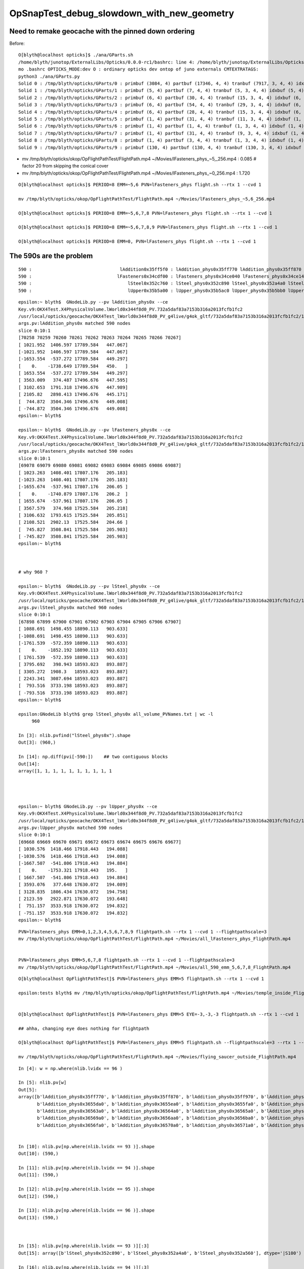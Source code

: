 OpSnapTest_debug_slowdown_with_new_geometry
=============================================


Need to remake geocache with the pinned down ordering 
---------------------------------------------------------

Before::

    O[blyth@localhost opticks]$ ./ana/GParts.sh 
    /home/blyth/junotop/ExternalLibs/Opticks/0.0.0-rc1/bashrc: line 4: /home/blyth/junotop/ExternalLibs/Opticks/0.0.0-rc1/bin/opticks-setup.sh: No such file or directory
    mo .bashrc OPTICKS_MODE:dev O : ordinary opticks dev ontop of juno externals CMTEXTRATAGS:
    python3 ./ana/GParts.py
    Solid 0 : /tmp/blyth/opticks/GParts/0 : primbuf (3084, 4) partbuf (17346, 4, 4) tranbuf (7917, 3, 4, 4) idxbuf (3084, 4) 
    Solid 1 : /tmp/blyth/opticks/GParts/1 : primbuf (5, 4) partbuf (7, 4, 4) tranbuf (5, 3, 4, 4) idxbuf (5, 4) 
    Solid 2 : /tmp/blyth/opticks/GParts/2 : primbuf (6, 4) partbuf (30, 4, 4) tranbuf (15, 3, 4, 4) idxbuf (6, 4) 
    Solid 3 : /tmp/blyth/opticks/GParts/3 : primbuf (6, 4) partbuf (54, 4, 4) tranbuf (29, 3, 4, 4) idxbuf (6, 4) 
    Solid 4 : /tmp/blyth/opticks/GParts/4 : primbuf (6, 4) partbuf (28, 4, 4) tranbuf (15, 3, 4, 4) idxbuf (6, 4) 
    Solid 5 : /tmp/blyth/opticks/GParts/5 : primbuf (1, 4) partbuf (31, 4, 4) tranbuf (11, 3, 4, 4) idxbuf (1, 4) 
    Solid 6 : /tmp/blyth/opticks/GParts/6 : primbuf (1, 4) partbuf (1, 4, 4) tranbuf (1, 3, 4, 4) idxbuf (1, 4) 
    Solid 7 : /tmp/blyth/opticks/GParts/7 : primbuf (1, 4) partbuf (31, 4, 4) tranbuf (9, 3, 4, 4) idxbuf (1, 4) 
    Solid 8 : /tmp/blyth/opticks/GParts/8 : primbuf (1, 4) partbuf (3, 4, 4) tranbuf (1, 3, 4, 4) idxbuf (1, 4) 
    Solid 9 : /tmp/blyth/opticks/GParts/9 : primbuf (130, 4) partbuf (130, 4, 4) tranbuf (130, 3, 4, 4) idxbuf (130, 4) 





* mv /tmp/blyth/opticks/okop/OpFlightPathTest/FlightPath.mp4 ~/Movies/lFasteners_phys_~5,_256.mp4  : 0.085    # factor 20 from skipping the conical cover 
* mv /tmp/blyth/opticks/okop/OpFlightPathTest/FlightPath.mp4 ~/Movies/lFasteners_phys_~0_256.mp4   : 1.720    

::

    O[blyth@localhost opticks]$ PERIOD=8 EMM=~5,6 PVN=lFasteners_phys flight.sh --rtx 1 --cvd 1 

    mv /tmp/blyth/opticks/okop/OpFlightPathTest/FlightPath.mp4 ~/Movies/lFasteners_phys_~5,6_256.mp4

    O[blyth@localhost opticks]$ PERIOD=8 EMM=~5,6,7,8 PVN=lFasteners_phys flight.sh --rtx 1 --cvd 1  

    O[blyth@localhost opticks]$ PERIOD=8 EMM=~5,6,7,8,9 PVN=lFasteners_phys flight.sh --rtx 1 --cvd 1 

    O[blyth@localhost opticks]$ PERIOD=8 EMM=0, PVN=lFasteners_phys flight.sh --rtx 1 --cvd 1 




The 590s are the problem 
---------------------------

::

       590 :                                 lAddition0x35ff5f0 : lAddition_phys0x35ff770 lAddition_phys0x35ff870 lAddition_phys0x35ff970 
       590 :                                lFasteners0x34cdf00 : lFasteners_phys0x34ce040 lFasteners_phys0x34ce140 lFasteners_phys0x35750f0 
       590 :                                    lSteel0x352c760 : lSteel_phys0x352c890 lSteel_phys0x352a4a0 lSteel_phys0x352a560 
       590 :                                    lUpper0x35b5a00 : lUpper_phys0x35b5ac0 lUpper_phys0x35b5bb0 lUpper_phys0x35b5ca0 


::

    epsilon:~ blyth$  GNodeLib.py --pv lAddition_phys0x --ce
    Key.v9:OKX4Test.X4PhysicalVolume.lWorld0x344f8d0_PV.732a5daf83a7153b316a2013fcfb1fc2
    /usr/local/opticks/geocache/OKX4Test_lWorld0x344f8d0_PV_g4live/g4ok_gltf/732a5daf83a7153b316a2013fcfb1fc2/1
    args.pv:lAddition_phys0x matched 590 nodes 
    slice 0:10:1 
    [70258 70259 70260 70261 70262 70263 70264 70265 70266 70267]
    [ 1021.952  1406.597 17789.584   447.067]
    [-1021.952  1406.597 17789.584   447.067]
    [-1653.554  -537.272 17789.584   449.297]
    [    0.    -1738.649 17789.584   450.   ]
    [ 1653.554  -537.272 17789.584   449.297]
    [ 3563.009   374.487 17496.676   447.595]
    [ 3102.653  1791.318 17496.676   447.989]
    [ 2105.82   2898.413 17496.676   445.171]
    [  744.872  3504.346 17496.676   449.008]
    [ -744.872  3504.346 17496.676   449.008]
    epsilon:~ blyth$ 

    epsilon:~ blyth$  GNodeLib.py --pv lFasteners_phys0x --ce
    Key.v9:OKX4Test.X4PhysicalVolume.lWorld0x344f8d0_PV.732a5daf83a7153b316a2013fcfb1fc2
    /usr/local/opticks/geocache/OKX4Test_lWorld0x344f8d0_PV_g4live/g4ok_gltf/732a5daf83a7153b316a2013fcfb1fc2/1
    args.pv:lFasteners_phys0x matched 590 nodes 
    slice 0:10:1 
    [69078 69079 69080 69081 69082 69083 69084 69085 69086 69087]
    [ 1023.263  1408.401 17807.176   205.183]
    [-1023.263  1408.401 17807.176   205.183]
    [-1655.674  -537.961 17807.176   206.05 ]
    [    0.    -1740.879 17807.176   206.2  ]
    [ 1655.674  -537.961 17807.176   206.05 ]
    [ 3567.579   374.968 17525.584   205.218]
    [ 3106.632  1793.615 17525.584   205.851]
    [ 2108.521  2902.13  17525.584   204.66 ]
    [  745.827  3508.841 17525.584   205.983]
    [ -745.827  3508.841 17525.584   205.983]
    epsilon:~ blyth$ 



    # why 960 ? 

    epsilon:~ blyth$  GNodeLib.py --pv lSteel_phys0x --ce
    Key.v9:OKX4Test.X4PhysicalVolume.lWorld0x344f8d0_PV.732a5daf83a7153b316a2013fcfb1fc2
    /usr/local/opticks/geocache/OKX4Test_lWorld0x344f8d0_PV_g4live/g4ok_gltf/732a5daf83a7153b316a2013fcfb1fc2/1
    args.pv:lSteel_phys0x matched 960 nodes 
    slice 0:10:1 
    [67898 67899 67900 67901 67902 67903 67904 67905 67906 67907]
    [ 1088.691  1498.455 18890.113   903.633]
    [-1088.691  1498.455 18890.113   903.633]
    [-1761.539  -572.359 18890.113   903.633]
    [    0.    -1852.192 18890.113   903.633]
    [ 1761.539  -572.359 18890.113   903.633]
    [ 3795.692   398.943 18593.023   893.887]
    [ 3305.272  1908.3   18593.023   893.887]
    [ 2243.341  3087.694 18593.023   893.887]
    [  793.516  3733.198 18593.023   893.887]
    [ -793.516  3733.198 18593.023   893.887]
    epsilon:~ blyth$ 

    epsilon:GNodeLib blyth$ grep lSteel_phys0x all_volume_PVNames.txt | wc -l
         960

    In [3]: nlib.pvfind("lSteel_phys0x").shape
    Out[3]: (960,)

    In [14]: np.diff(pvi[-590:])    ## two contiguous blocks 
    Out[14]:
    array([1, 1, 1, 1, 1, 1, 1, 1, 1, 1




    epsilon:~ blyth$ GNodeLib.py --pv lUpper_phys0x --ce
    Key.v9:OKX4Test.X4PhysicalVolume.lWorld0x344f8d0_PV.732a5daf83a7153b316a2013fcfb1fc2
    /usr/local/opticks/geocache/OKX4Test_lWorld0x344f8d0_PV_g4live/g4ok_gltf/732a5daf83a7153b316a2013fcfb1fc2/1
    args.pv:lUpper_phys0x matched 590 nodes 
    slice 0:10:1 
    [69668 69669 69670 69671 69672 69673 69674 69675 69676 69677]
    [ 1030.576  1418.466 17918.443   194.088]
    [-1030.576  1418.466 17918.443   194.088]
    [-1667.507  -541.806 17918.443   194.884]
    [    0.    -1753.321 17918.443   195.   ]
    [ 1667.507  -541.806 17918.443   194.884]
    [ 3593.076   377.648 17630.072   194.089]
    [ 3128.835  1806.434 17630.072   194.758]
    [ 2123.59   2922.871 17630.072   193.648]
    [  751.157  3533.918 17630.072   194.832]
    [ -751.157  3533.918 17630.072   194.832]
    epsilon:~ blyth$ 












::


     PVN=lFasteners_phys EMM=0,1,2,3,4,5,6,7,8,9 flightpath.sh --rtx 1 --cvd 1 --flightpathscale=3
     mv /tmp/blyth/opticks/okop/OpFlightPathTest/FlightPath.mp4 ~/Movies/all_lFasteners_phys_FlightPath.mp4


     PVN=lFasteners_phys EMM=5,6,7,8 flightpath.sh --rtx 1 --cvd 1 --flightpathscale=3
     mv /tmp/blyth/opticks/okop/OpFlightPathTest/FlightPath.mp4 ~/Movies/all_590_emm_5,6,7,8_FlightPath.mp4


::

    O[blyth@localhost OpFlightPathTest]$ PVN=lFasteners_phys EMM=5 flightpath.sh --rtx 1 --cvd 1

    epsilon:tests blyth$ mv /tmp/blyth/opticks/okop/OpFlightPathTest/FlightPath.mp4 ~/Movies/temple_inside_FlightPath.mp4


    O[blyth@localhost OpFlightPathTest]$ PVN=lFasteners_phys EMM=5 EYE=-3,-3,-3 flightpath.sh --rtx 1 --cvd 1

    ## ahha, changing eye does nothing for flightpath

    O[blyth@localhost OpFlightPathTest]$ PVN=lFasteners_phys EMM=5 flightpath.sh --flightpathscale=3 --rtx 1 --cvd 1

    mv /tmp/blyth/opticks/okop/OpFlightPathTest/FlightPath.mp4 ~/Movies/flying_saucer_outside_FlightPath.mp4





::

    In [4]: w = np.where(nlib.lvidx == 96 )

    In [5]: nlib.pv[w]
    Out[5]:
    array([b'lAddition_phys0x35ff770', b'lAddition_phys0x35ff870', b'lAddition_phys0x35ff970', b'lAddition_phys0x35ffa70', b'lAddition_phys0x3655ba0', b'lAddition_phys0x3655ca0',
           b'lAddition_phys0x3655da0', b'lAddition_phys0x3655ea0', b'lAddition_phys0x3655fa0', b'lAddition_phys0x36560a0', b'lAddition_phys0x36561a0', b'lAddition_phys0x36562a0',
           b'lAddition_phys0x36563a0', b'lAddition_phys0x36564a0', b'lAddition_phys0x36565a0', b'lAddition_phys0x36566a0', b'lAddition_phys0x36567a0', b'lAddition_phys0x36568a0',
           b'lAddition_phys0x36569a0', b'lAddition_phys0x3656aa0', b'lAddition_phys0x3656ba0', b'lAddition_phys0x3656ca0', b'lAddition_phys0x3656da0', b'lAddition_phys0x3656ea0',
           b'lAddition_phys0x3656fa0', b'lAddition_phys0x36570a0', b'lAddition_phys0x36571a0', b'lAddition_phys0x36572a0', b'lAddition_phys0x36573a0', b'lAddition_phys0x36574a0',


    In [10]: nlib.pv[np.where(nlib.lvidx == 93 )].shape                                                                                                                                      
    Out[10]: (590,)

    In [11]: nlib.pv[np.where(nlib.lvidx == 94 )].shape                                                                                                                                      
    Out[11]: (590,)

    In [12]: nlib.pv[np.where(nlib.lvidx == 95 )].shape                                                                                                                                      
    Out[12]: (590,)

    In [13]: nlib.pv[np.where(nlib.lvidx == 96 )].shape                                                                                                                                      
    Out[13]: (590,)



    In [15]: nlib.pv[np.where(nlib.lvidx == 93 )][:3]                                                                                                                                        
    Out[15]: array([b'lSteel_phys0x352c890', b'lSteel_phys0x352a4a0', b'lSteel_phys0x352a560'], dtype='|S100')

    In [16]: nlib.pv[np.where(nlib.lvidx == 94 )][:3]                                                                                                                                        
    Out[16]: array([b'lFasteners_phys0x34ce040', b'lFasteners_phys0x34ce140', b'lFasteners_phys0x35750f0'], dtype='|S100')

    In [17]: nlib.pv[np.where(nlib.lvidx == 95 )][:3]                                                                                                                                        
    Out[17]: array([b'lUpper_phys0x35b5ac0', b'lUpper_phys0x35b5bb0', b'lUpper_phys0x35b5ca0'], dtype='|S100')

    In [18]: nlib.pv[np.where(nlib.lvidx == 96 )][:3]                                                                                                                                        
    Out[18]: array([b'lAddition_phys0x35ff770', b'lAddition_phys0x35ff870', b'lAddition_phys0x35ff970'], dtype='|S100')


    epsilon:GItemList blyth$ cat.py -s 89,90,91,92,93,94,95,96,97,98 GMeshLib.txt 
    89   90   sTarget0x34fe8a0
    90   91   sAcrylic0x34fe230
    91   92   sStrut0x3501680
    92   93   sStrut0x3559670

    93   94   sStrutBallhead0x352a360
    94   95   uni10x34cdcb0
    95   96   base_steel0x360d8f0
    96   97   uni_acrylic30x35ff3d0

    97   98   solidXJanchor0x363f2f0
    98   99   NNVTMCPPMTsMask0x3c9fa80
    epsilon:GItemList blyth$ 









::

    PVN=lFasteners_phys EMM=5 snap.sh         ## dont include the address in PVN, it keeps changing


    2021-04-19 05:43:06.682 INFO  [340264] [OGeo::convert@302] [ nmm 10
    2021-04-19 05:43:06.682 ERROR [340264] [OGeo::convert@313] MergedMesh 0 IS NOT ENABLED 
    2021-04-19 05:43:06.682 ERROR [340264] [OGeo::convert@313] MergedMesh 1 IS NOT ENABLED 
    2021-04-19 05:43:06.682 ERROR [340264] [OGeo::convert@313] MergedMesh 2 IS NOT ENABLED 
    2021-04-19 05:43:06.682 ERROR [340264] [OGeo::convert@313] MergedMesh 3 IS NOT ENABLED 
    2021-04-19 05:43:06.682 ERROR [340264] [OGeo::convert@313] MergedMesh 4 IS NOT ENABLED 
    2021-04-19 05:43:06.756 ERROR [340264] [OGeo::convert@313] MergedMesh 6 IS NOT ENABLED 
    2021-04-19 05:43:06.756 ERROR [340264] [OGeo::convert@313] MergedMesh 7 IS NOT ENABLED 
    2021-04-19 05:43:06.756 ERROR [340264] [OGeo::convert@313] MergedMesh 8 IS NOT ENABLED 
    2021-04-19 05:43:06.756 ERROR [340264] [OGeo::convert@313] MergedMesh 9 IS NOT ENABLED 
    2021-04-19 05:43:06.756 INFO  [340264] [OGeo::convert@321] ] nmm 10
    2021-04-19 05:43:06.758 INFO  [340264] [OpPropagator::snap@130]  dir $TMP/okop/OpSnapTest reldir (null)
    2021-04-19 05:43:06.758 INFO  [340264] [OpTracer::snap@156] [ BConfig.cfg [steps=0,ext=.jpg]  ekv 2 eki 3 ekf 6 eks 2 [change .cfg with --snapconfig]  dir $TMP/okop/OpSnapTest reldir (null) snapoverrideprefix snap-emm-5-
    2021-04-19 05:43:06.758 ERROR [340264] [OpticksAim::setupCompositionTargetting@176]  cmdline_targetpvn 69078 cmdline_target 0 gdmlaux_target -1 active_target 69078
    2021-04-19 05:43:06.758 INFO  [340264] [OTracer::trace_@159]  entry_index 0 trace_count 0 resolution_scale 1 pixeltime_scale 1000 size(1920,1080) ZProj.zw (-1.04082,-72.5279) front 0.5774,0.5774,0.5774
     count     1 eyex         -1 eyey         -1 eyez         -1 path /tmp/blyth/opticks/okop/OpSnapTest/snap-emm-5-00000.jpg dt     1.8817
    2021-04-19 05:43:10.114 INFO  [340264] [OTracer::report@192] OpTracer::snap
    2021-04-19 05:43:10.114 INFO  [340264] [OTracer::report@195] 
     trace_count              1 trace_prep         0.00054 avg    0.00054
     trace_time         3.26851 avg    3.26851

    2021-04-19 05:43:10.114 INFO  [340264] [OTracer::report@203] OTracer::report
                  validate000                 0.000387
                   compile000              4.99999e-06
                 prelaunch000                  1.38532
                    launch000                  1.88166
                    launchAVG                  1.88166

    2021-04-19 05:43:10.114 INFO  [340264] [OTracer::report@208] save to /home/blyth/local/opticks/results/OpSnapTest/R0_cvd_/20210419_054304
    2021-04-19 05:43:10.114 INFO  [340264] [BFile::preparePath@844] created directory /home/blyth/local/opticks/results/OpSnapTest/R0_cvd_/20210419_054304
    2021-04-19 05:43:10.115 INFO  [340264] [OpTracer::snap@182] ]
    rc 0





::

    epsilon:ana blyth$ ipython -i -- GNodeLib.py --ulv --detail
    Key.v9:OKX4Test.X4PhysicalVolume.lWorld0x344f8d0_PV.732a5daf83a7153b316a2013fcfb1fc2
    /usr/local/opticks/geocache/OKX4Test_lWorld0x344f8d0_PV_g4live/g4ok_gltf/732a5daf83a7153b316a2013fcfb1fc2/1
    args.ulv found 131 unique LV names
    GLb1.bt02_HBeam0x34c1e00
    GLb1.bt05_HBeam0x34cf620
    GLb1.bt06_HBeam0x34d1e20
    GLb1.bt07_HBeam0x34d4620
    GLb1.bt08_HBeam0x34d6e20
    GLb1.up01_HBeam0x34ba600
    GLb1.up02_HBeam0x34b7e00
    GLb1.up03_HBeam0x34b5600
    GLb1.up04_HBeam0x34b2e00
    GLb1.up05_HBeam0x3487c90
    unique lv in descending count order, with names of corresponding pv 
         32256 :                                      lBar0x4ee75d0 : pBar0x4ef4970 pBar0x4ef4970 pBar0x4ef4970 
         32256 :                                  lCoating0x4ee7440 : pCoating_00_0x4ef1ef0 pCoating_01_0x4ef1f90 pCoating_02_0x4ef2030 
         25600 :                        PMT_3inch_body_log0x4436ce0 : PMT_3inch_body_phys0x4437230 PMT_3inch_body_phys0x4437230 PMT_3inch_body_phys0x4437230 
         25600 :                        PMT_3inch_cntr_log0x4437120 : PMT_3inch_cntr_phys0x4437410 PMT_3inch_cntr_phys0x4437410 PMT_3inch_cntr_phys0x4437410 
         25600 :                      PMT_3inch_inner1_log0x4436f00 : PMT_3inch_inner1_phys0x44372b0 PMT_3inch_inner1_phys0x44372b0 PMT_3inch_inner1_phys0x44372b0 
         25600 :                      PMT_3inch_inner2_log0x4437010 : PMT_3inch_inner2_phys0x4437360 PMT_3inch_inner2_phys0x4437360 PMT_3inch_inner2_phys0x4437360 
         25600 :                             PMT_3inch_log0x4436df0 : PMT_3inch_log_phys0x4437d00 PMT_3inch_log_phys0x4437e00 PMT_3inch_log_phys0x4437f00 
         12612 :            NNVTMCPPMT_PMT_20inch_body_log0x3caeb60 : NNVTMCPPMT_PMT_20inch_body_phys0x3caefa0 NNVTMCPPMT_PMT_20inch_body_phys0x3caefa0 NNVTMCPPMT_PMT_20inch_body_phys0x3caefa0 
         12612 :          NNVTMCPPMT_PMT_20inch_inner1_log0x3caed60 : NNVTMCPPMT_PMT_20inch_inner1_phys0x3caf030 NNVTMCPPMT_PMT_20inch_inner1_phys0x3caf030 NNVTMCPPMT_PMT_20inch_inner1_phys0x3caf030 
         12612 :          NNVTMCPPMT_PMT_20inch_inner2_log0x3caee80 : NNVTMCPPMT_PMT_20inch_inner2_phys0x3caf0f0 NNVTMCPPMT_PMT_20inch_inner2_phys0x3caf0f0 NNVTMCPPMT_PMT_20inch_inner2_phys0x3caf0f0 
         12612 :                 NNVTMCPPMT_PMT_20inch_log0x3caec40 : NNVTMCPPMT_PMT_20inch_log_phys0x3c9fe80 NNVTMCPPMT_PMT_20inch_log_phys0x3c9fe80 NNVTMCPPMT_PMT_20inch_log_phys0x3c9fe80 
         12612 :                           NNVTMCPPMTlMask0x3c9fc80 : NNVTMCPPMTpMask0x3c9fe00 NNVTMCPPMTpMask0x3c9fe00 NNVTMCPPMTpMask0x3c9fe00 
         12612 :                    NNVTMCPPMTlMaskVirtual0x3cb41a0 : pLPMT_NNVT_MCPPMT0x3cbba60 pLPMT_NNVT_MCPPMT0x3cbbbb0 pLPMT_NNVT_MCPPMT0x3cb97c0 
          5000 :       HamamatsuR12860_PMT_20inch_body_log0x3c93830 : HamamatsuR12860_PMT_20inch_body_phys0x345b3c0 HamamatsuR12860_PMT_20inch_body_phys0x345b3c0 HamamatsuR12860_PMT_20inch_body_phys0x345b3c0 
          5000 :     HamamatsuR12860_PMT_20inch_inner1_log0x345b160 : HamamatsuR12860_PMT_20inch_inner1_phys0x3c94040 HamamatsuR12860_PMT_20inch_inner1_phys0x3c94040 HamamatsuR12860_PMT_20inch_inner1_phys0x3c94040 
          5000 :     HamamatsuR12860_PMT_20inch_inner2_log0x345b290 : HamamatsuR12860_PMT_20inch_inner2_phys0x3c94100 HamamatsuR12860_PMT_20inch_inner2_phys0x3c94100 HamamatsuR12860_PMT_20inch_inner2_phys0x3c94100 
          5000 :            HamamatsuR12860_PMT_20inch_log0x3c93920 : HamamatsuR12860_PMT_20inch_log_phys0x3c9b3b0 HamamatsuR12860_PMT_20inch_log_phys0x3c9b3b0 HamamatsuR12860_PMT_20inch_log_phys0x3c9b3b0 
          5000 :                      HamamatsuR12860lMask0x3c9b1a0 : HamamatsuR12860pMask0x3c9b320 HamamatsuR12860pMask0x3c9b320 HamamatsuR12860pMask0x3c9b320 
          5000 :               HamamatsuR12860lMaskVirtual0x3c9a5c0 : pLPMT_Hamamatsu_R128600x3cbbae0 pLPMT_Hamamatsu_R128600x3cb98c0 pLPMT_Hamamatsu_R128600x3cb9cc0 
          2400 :                  PMT_20inch_veto_body_log0x3ca5360 : PMT_20inch_veto_body_phys0x3ca57a0 PMT_20inch_veto_body_phys0x3ca57a0 PMT_20inch_veto_body_phys0x3ca57a0 
          2400 :                PMT_20inch_veto_inner1_log0x3ca5580 : PMT_20inch_veto_inner1_phys0x3ca5820 PMT_20inch_veto_inner1_phys0x3ca5820 PMT_20inch_veto_inner1_phys0x3ca5820 
          2400 :                PMT_20inch_veto_inner2_log0x3ca5690 : PMT_20inch_veto_inner2_phys0x3ca58d0 PMT_20inch_veto_inner2_phys0x3ca58d0 PMT_20inch_veto_inner2_phys0x3ca58d0 
          2400 :                       PMT_20inch_veto_log0x3ca5470 : PMT_20inch_veto_log_phys0x3ca5fa0 PMT_20inch_veto_log_phys0x3ca5fa0 PMT_20inch_veto_log_phys0x3ca5fa0 
          2400 :                 mask_PMT_20inch_vetolMask0x3ca1cb0 : mask_PMT_20inch_vetopMask0x3ca1e40 mask_PMT_20inch_vetopMask0x3ca1e40 mask_PMT_20inch_vetopMask0x3ca1e40 
          2400 :          mask_PMT_20inch_vetolMaskVirtual0x3ca10e0 : mask_PMT_20inch_vetolMaskVirtual_phys0x4433460 mask_PMT_20inch_vetolMaskVirtual_phys0x4dd9ec0 mask_PMT_20inch_vetolMaskVirtual_phys0x4dd9fd0 

           590 :                                 lAddition0x35ff5f0 : lAddition_phys0x35ff770 lAddition_phys0x35ff870 lAddition_phys0x35ff970 
           590 :                                lFasteners0x34cdf00 : lFasteners_phys0x34ce040 lFasteners_phys0x34ce140 lFasteners_phys0x35750f0 
           590 :                                    lSteel0x352c760 : lSteel_phys0x352c890 lSteel_phys0x352a4a0 lSteel_phys0x352a560 
           590 :                                    lUpper0x35b5a00 : lUpper_phys0x35b5ac0 lUpper_phys0x35b5bb0 lUpper_phys0x35b5ca0 

           504 :                                    lPanel0x4ee7120 : pPanel_0_f_0x4ef1b70 pPanel_1_f_0x4ef1c10 pPanel_2_f_0x4ef1cb0 
           504 :                                lPanelTape0x4ee72b0 : pPanelTape0x4ef1e50 pPanelTape0x4ef1e50 pPanelTape0x4ef1e50 
           370 :                                    lSteel0x3501790 : lSteel_phys0x34fd1c0 lSteel_phys0x3501920 lSteel_phys0x3501a40 
           220 :                                   lSteel20x3559780 : lSteel2_phys0x3559810 lSteel2_phys0x3557440 lSteel2_phys0x3557530 
           126 :                                  lPlanef_0x4ee7010 : pPlane_0_ff_0x4ee76d0 pPlane_1_ff_0x4ef1ad0 pPlane_0_ff_0x4ee76d0 
            64 :                                lXJfixture0x3645b00 : lXJfixture_phys0x3652450 lXJfixture_phys0x36524d0 lXJfixture_phys0x36525a0 
            63 :                                  lWallff_0x4ee6df0 : pWall_000_0x4ee77e0 pWall_001_0x4ee6f90 pWall_002_0x4ee7bb0 
            56 :                                 lXJanchor0x363f540 : lXJanchor_phys0x363f6c0 lXJanchor_phys0x363f7c0 lXJanchor_phys0x363f8c0 
            36 :                                lSJFixture0x364dd80 : lSJFixture_phys0x364df00 lSJFixture_phys0x364e030 lSJFixture_phys0x3649a10 
            30 :                           GLb1.bt02_HBeam0x34c1e00 : GLb1.bt02_HBeam_phys0x34c1f90 GLb1.bt02_HBeam_phys0x34c2070 GLb1.bt02_HBeam_phys0x34c2180 
            30 :                           GLb1.bt05_HBeam0x34cf620 : GLb1.bt05_HBeam_phys0x34cf7b0 GLb1.bt05_HBeam_phys0x34cf890 GLb1.bt05_HBeam_phys0x34cf9a0 
            30 :                           GLb1.bt06_HBeam0x34d1e20 : GLb1.bt06_HBeam_phys0x34d1fb0 GLb1.bt06_HBeam_phys0x34d2090 GLb1.bt06_HBeam_phys0x34d21a0 
            30 :                           GLb1.bt07_HBeam0x34d4620 : GLb1.bt07_HBeam_phys0x34d47b0 GLb1.bt07_HBeam_phys0x34d4890 GLb1.bt07_HBeam_phys0x34d49a0 
            30 :                           GLb1.bt08_HBeam0x34d6e20 : GLb1.bt08_HBeam_phys0x34d6fb0 GLb1.bt08_HBeam_phys0x34d7090 GLb1.bt08_HBeam_phys0x34d71a0 
            30 :                           GLb1.up01_HBeam0x34ba600 : GLb1.up01_HBeam_phys0x34ba790 GLb1.up01_HBeam_phys0x34ba870 GLb1.up01_HBeam_phys0x34ba980 
            30 :                           GLb1.up02_HBeam0x34b7e00 : GLb1.up02_HBeam_phys0x34b7f90 GLb1.up02_HBeam_phys0x34b8070 GLb1.up02_HBeam_phys0x34b8180 
            30 :                           GLb1.up03_HBeam0x34b5600 : GLb1.up03_HBeam_phys0x34b5790 GLb1.up03_HBeam_phys0x34b5870 GLb1.up03_HBeam_phys0x34b5980 
            30 :                           GLb1.up04_HBeam0x34b2e00 : GLb1.up04_HBeam_phys0x34b2f90 GLb1.up04_HBeam_phys0x34b3070 GLb1.up04_HBeam_phys0x34b3180 
            30 :                           GLb1.up05_HBeam0x3487c90 : GLb1.up05_HBeam_phys0x3487e20 GLb1.up05_HBeam_phys0x3487f00 GLb1.up05_HBeam_phys0x3488010 
            30 :                           GLb2.bt01_HBeam0x34bf600 : GLb2.bt01_HBeam_phys0x34bf790 GLb2.bt01_HBeam_phys0x34bf870 GLb2.bt01_HBeam_phys0x34bf980 
            30 :                           GLb2.bt03_HBeam0x345d180 : GLb2.bt03_HBeam_phys0x345d310 GLb2.bt03_HBeam_phys0x345d3f0 GLb2.bt03_HBeam_phys0x345d500 
            30 :                           GLb2.bt04_HBeam0x34972e0 : GLb2.bt04_HBeam_phys0x3497470 GLb2.bt04_HBeam_phys0x3497550 GLb2.bt04_HBeam_phys0x3497660 
            30 :                            GLb2.equ_HBeam0x34bce00 : GLb2.equ_HBeam_phys0x34bcf90 GLb2.equ_HBeam_phys0x34bd070 GLb2.equ_HBeam_phys0x34bd180 
            30 :                           GLb2.up06_HBeam0x34850d0 : GLb2.up06_HBeam_phys0x3485260 GLb2.up06_HBeam_phys0x3485340 GLb2.up06_HBeam_phys0x3485450 
            30 :                           GLb2.up07_HBeam0x34a9680 : GLb2.up07_HBeam_phys0x34a9810 GLb2.up07_HBeam_phys0x34a98f0 GLb2.up07_HBeam_phys0x34a9a00 
            30 :                           GLb2.up08_HBeam0x34a6e80 : GLb2.up08_HBeam_phys0x34a7010 GLb2.up08_HBeam_phys0x34a70f0 GLb2.up08_HBeam_phys0x34a7200 
            30 :                           GLb3.bt09_HBeam0x34d9620 : GLb3.bt09_HBeam_phys0x34d97b0 GLb3.bt09_HBeam_phys0x34d9890 GLb3.bt09_HBeam_phys0x34d99a0 
            30 :                           GLb3.bt10_HBeam0x34dbe20 : GLb3.bt10_HBeam_phys0x34dbfb0 GLb3.bt10_HBeam_phys0x34dc090 GLb3.bt10_HBeam_phys0x34dc1a0 
            30 :                           GLb3.bt11_HBeam0x34de620 : GLb3.bt11_HBeam_phys0x34de7b0 GLb3.bt11_HBeam_phys0x34de890 GLb3.bt11_HBeam_phys0x34de9a0 
            30 :                           GLb3.up09_HBeam0x34a4680 : GLb3.up09_HBeam_phys0x34a4810 GLb3.up09_HBeam_phys0x34a48f0 GLb3.up09_HBeam_phys0x34a4a00 
            30 :                           GLb3.up11_HBeam0x349f680 : GLb3.up11_HBeam_phys0x349f810 GLb3.up11_HBeam_phys0x349f8f0 GLb3.up11_HBeam_phys0x349fa00 
            30 :                           GLb4.up10_HBeam0x34a1e80 : GLb4.up10_HBeam_phys0x34a2010 GLb4.up10_HBeam_phys0x34a20f0 GLb4.up10_HBeam_phys0x34a2200 
            30 :                      GLw1.bt05_bt06_HBeam0x348d550 : GLw1.bt05_bt06_HBeam_phys0x348d6d0 GLw1.bt05_bt06_HBeam_phys0x348d7a0 GLw1.bt05_bt06_HBeam_phys0x348d8a0 
            30 :                      GLw1.bt06_bt07_HBeam0x348fb80 : GLw1.bt06_bt07_HBeam_phys0x348fd00 GLw1.bt06_bt07_HBeam_phys0x348fdd0 GLw1.bt06_bt07_HBeam_phys0x348fed0 
            30 :                      GLw1.bt07_bt08_HBeam0x347c830 : GLw1.bt07_bt08_HBeam_phys0x347c9b0 GLw1.bt07_bt08_HBeam_phys0x345db20 GLw1.bt07_bt08_HBeam_phys0x345dbf0 
            30 :                      GLw1.bt08_bt09_HBeam0x3499800 : GLw1.bt08_bt09_HBeam_phys0x3499980 GLw1.bt08_bt09_HBeam_phys0x3499a50 GLw1.bt08_bt09_HBeam_phys0x3499b50 
            30 :                      GLw1.bt09_bt10_HBeam0x349be30 : GLw1.bt09_bt10_HBeam_phys0x349bfb0 GLw1.bt09_bt10_HBeam_phys0x349c080 GLw1.bt09_bt10_HBeam_phys0x349c180 
            30 :                      GLw1.up01_up02_HBeam0x347b200 : GLw1.up01_up02_HBeam_phys0x347b380 GLw1.up01_up02_HBeam_phys0x347b450 GLw1.up01_up02_HBeam_phys0x347b550 
            30 :                      GLw1.up02_up03_HBeam0x3478bd0 : GLw1.up02_up03_HBeam_phys0x3478d50 GLw1.up02_up03_HBeam_phys0x3478e20 GLw1.up02_up03_HBeam_phys0x3478f20 
            30 :                      GLw1.up03_up04_HBeam0x3475f60 : GLw1.up03_up04_HBeam_phys0x34760e0 GLw1.up03_up04_HBeam_phys0x34761b0 GLw1.up03_up04_HBeam_phys0x34762b0 
            30 :                      GLw1.up04_up05_HBeam0x3473930 : GLw1.up04_up05_HBeam_phys0x3473ab0 GLw1.up04_up05_HBeam_phys0x3473b80 GLw1.up04_up05_HBeam_phys0x3473c80 
            30 :                      GLw1.up05_up06_HBeam0x3471300 : GLw1.up05_up06_HBeam_phys0x3471480 GLw1.up05_up06_HBeam_phys0x3471550 GLw1.up05_up06_HBeam_phys0x3471650 
            30 :                      GLw1.up06_up07_HBeam0x346e8d0 : GLw1.up06_up07_HBeam_phys0x346ea50 GLw1.up06_up07_HBeam_phys0x346eb20 GLw1.up06_up07_HBeam_phys0x346ec20 
            30 :                      GLw1.up07_up08_HBeam0x346bf80 : GLw1.up07_up08_HBeam_phys0x346c100 GLw1.up07_up08_HBeam_phys0x346c1d0 GLw1.up07_up08_HBeam_phys0x346c2d0 
            30 :                      GLw1.up08_up09_HBeam0x3469740 : GLw1.up08_up09_HBeam_phys0x34698c0 GLw1.up08_up09_HBeam_phys0x3469990 GLw1.up08_up09_HBeam_phys0x3469a90 
            30 :                      GLw1.up09_up10_HBeam0x3466f70 : GLw1.up09_up10_HBeam_phys0x34670f0 GLw1.up09_up10_HBeam_phys0x34671c0 GLw1.up09_up10_HBeam_phys0x34672c0 
            30 :                      GLw2.bt03_bt04_HBeam0x3477190 : GLw2.bt03_bt04_HBeam_phys0x3488a70 GLw2.bt03_bt04_HBeam_phys0x3488b40 GLw2.bt03_bt04_HBeam_phys0x3488c40 
            30 :                      GLw2.bt04_bt05_HBeam0x348af20 : GLw2.bt04_bt05_HBeam_phys0x348b0a0 GLw2.bt04_bt05_HBeam_phys0x348b170 GLw2.bt04_bt05_HBeam_phys0x348b270 
            30 :                       GLw2.equ_bt01_HBeam0x3480670 : GLw2.equ_bt01_HBeam_phys0x34807f0 GLw2.equ_bt01_HBeam_phys0x34808c0 GLw2.equ_bt01_HBeam_phys0x34809c0 
            30 :                       GLw2.equ_up01_HBeam0x347e040 : GLw2.equ_up01_HBeam_phys0x347e1c0 GLw2.equ_up01_HBeam_phys0x347e290 GLw2.equ_up01_HBeam_phys0x347e390 
            30 :                      GLw3.bt01_bt02_HBeam0x3482ca0 : GLw3.bt01_bt02_HBeam_phys0x3482e20 GLw3.bt01_bt02_HBeam_phys0x3482ef0 GLw3.bt01_bt02_HBeam_phys0x3482ff0 
            30 :                      GLw3.bt02_bt03_HBeam0x3485630 : GLw3.bt02_bt03_HBeam_phys0x34857b0 GLw3.bt02_bt03_HBeam_phys0x3485880 GLw3.bt02_bt03_HBeam_phys0x3485980 
            30 :                          GZ1.A01_02_HBeam0x34e0e20 : GZ1.A01_02_HBeam_phys0x34e0fb0 GZ1.A01_02_HBeam_phys0x34e1090 GZ1.A01_02_HBeam_phys0x34e11a0 
            30 :                          GZ1.A02_03_HBeam0x34e3620 : GZ1.A02_03_HBeam_phys0x34e37b0 GZ1.A02_03_HBeam_phys0x34e3890 GZ1.A02_03_HBeam_phys0x34e39a0 
            30 :                          GZ1.A03_04_HBeam0x34e5e20 : GZ1.A03_04_HBeam_phys0x34e5fb0 GZ1.A03_04_HBeam_phys0x34e6090 GZ1.A03_04_HBeam_phys0x34e61a0 
            30 :                          GZ1.A04_05_HBeam0x34e8620 : GZ1.A04_05_HBeam_phys0x34e87b0 GZ1.A04_05_HBeam_phys0x34e8890 GZ1.A04_05_HBeam_phys0x34e89a0 
            30 :                          GZ1.A05_06_HBeam0x34eae20 : GZ1.A05_06_HBeam_phys0x34eafb0 GZ1.A05_06_HBeam_phys0x34eb090 GZ1.A05_06_HBeam_phys0x34eb1a0 
            30 :                          GZ1.A06_07_HBeam0x34ed620 : GZ1.A06_07_HBeam_phys0x34ed7b0 GZ1.A06_07_HBeam_phys0x34ed890 GZ1.A06_07_HBeam_phys0x34ed9a0 
            30 :                          GZ1.B01_02_HBeam0x34efe20 : GZ1.B01_02_HBeam_phys0x34effb0 GZ1.B01_02_HBeam_phys0x34f0090 GZ1.B01_02_HBeam_phys0x34f01a0 
            30 :                          GZ1.B02_03_HBeam0x34f2620 : GZ1.B02_03_HBeam_phys0x34f27b0 GZ1.B02_03_HBeam_phys0x34f2890 GZ1.B02_03_HBeam_phys0x34f29a0 
            30 :                          GZ1.B03_04_HBeam0x34c43e0 : GZ1.B03_04_HBeam_phys0x34c4570 GZ1.B03_04_HBeam_phys0x34c4650 GZ1.B03_04_HBeam_phys0x34c4760 
            30 :                          GZ1.B04_05_HBeam0x34c6be0 : GZ1.B04_05_HBeam_phys0x34c6d70 GZ1.B04_05_HBeam_phys0x34c6e50 GZ1.B04_05_HBeam_phys0x34c6f60 
            30 :                          GZ1.B05_06_HBeam0x34af010 : GZ1.B05_06_HBeam_phys0x34af1a0 GZ1.B05_06_HBeam_phys0x34af280 GZ1.B05_06_HBeam_phys0x34af390 
            30 :                          GZ1.B06_07_HBeam0x34ac1a0 : GZ1.B06_07_HBeam_phys0x34ac330 GZ1.B06_07_HBeam_phys0x34ac410 GZ1.B06_07_HBeam_phys0x34ac520 
            30 :                         ZC2.A02_B02_HBeam0x3506ce0 : ZC2.A02_B02_HBeam_phys0x3506e60 ZC2.A02_B02_HBeam_phys0x3506f30 ZC2.A02_B02_HBeam_phys0x3507030 
            30 :                         ZC2.A02_B03_HBeam0x3512bd0 : ZC2.A02_B03_HBeam_phys0x3512d50 ZC2.A02_B03_HBeam_phys0x3512e20 ZC2.A02_B03_HBeam_phys0x3512f20 
            30 :                         ZC2.A03_A03_HBeam0x3492600 : ZC2.A03_A03_HBeam_phys0x3492780 ZC2.A03_A03_HBeam_phys0x3492850 ZC2.A03_A03_HBeam_phys0x3492950 
            30 :                         ZC2.A03_B03_HBeam0x3509310 : ZC2.A03_B03_HBeam_phys0x3509490 ZC2.A03_B03_HBeam_phys0x3509560 ZC2.A03_B03_HBeam_phys0x3509660 
            30 :                         ZC2.A03_B04_HBeam0x3515200 : ZC2.A03_B04_HBeam_phys0x3515380 ZC2.A03_B04_HBeam_phys0x3515450 ZC2.A03_B04_HBeam_phys0x3515550 
            30 :                         ZC2.A04_B04_HBeam0x350b940 : ZC2.A04_B04_HBeam_phys0x350bac0 ZC2.A04_B04_HBeam_phys0x350bb90 ZC2.A04_B04_HBeam_phys0x350bc90 
            30 :                         ZC2.A04_B05_HBeam0x3517830 : ZC2.A04_B05_HBeam_phys0x35179b0 ZC2.A04_B05_HBeam_phys0x3517a80 ZC2.A04_B05_HBeam_phys0x3517b80 
            30 :                         ZC2.A05_A05_HBeam0x3494c30 : ZC2.A05_A05_HBeam_phys0x3494db0 ZC2.A05_A05_HBeam_phys0x3494e80 ZC2.A05_A05_HBeam_phys0x3494f80 
            30 :                         ZC2.A05_B05_HBeam0x350df70 : ZC2.A05_B05_HBeam_phys0x350e0f0 ZC2.A05_B05_HBeam_phys0x350e1c0 ZC2.A05_B05_HBeam_phys0x350e2c0 
            30 :                         ZC2.A05_B06_HBeam0x3519e60 : ZC2.A05_B06_HBeam_phys0x3519fe0 ZC2.A05_B06_HBeam_phys0x351a0b0 ZC2.A05_B06_HBeam_phys0x351a1b0 
            30 :                         ZC2.A06_B06_HBeam0x35105a0 : ZC2.A06_B06_HBeam_phys0x3510720 ZC2.A06_B06_HBeam_phys0x35107f0 ZC2.A06_B06_HBeam_phys0x35108f0 
            30 :                         ZC2.A06_B07_HBeam0x351c490 : ZC2.A06_B07_HBeam_phys0x351c610 ZC2.A06_B07_HBeam_phys0x351c6e0 ZC2.A06_B07_HBeam_phys0x351c7e0 
            30 :                         ZC2.B01_B01_HBeam0x351eac0 : ZC2.B01_B01_HBeam_phys0x351ec40 ZC2.B01_B01_HBeam_phys0x351ed10 ZC2.B01_B01_HBeam_phys0x351ee10 
            30 :                         ZC2.B03_B03_HBeam0x35210f0 : ZC2.B03_B03_HBeam_phys0x3521270 ZC2.B03_B03_HBeam_phys0x3521340 ZC2.B03_B03_HBeam_phys0x3521440 
            30 :                         ZC2.B05_B05_HBeam0x3523720 : ZC2.B05_B05_HBeam_phys0x35238a0 ZC2.B05_B05_HBeam_phys0x3523970 ZC2.B05_B05_HBeam_phys0x3523a70 
            10 :                      GLw1.bt10_bt11_HBeam0x349e460 : GLw1.bt10_bt11_HBeam_phys0x349e5e0 GLw1.bt10_bt11_HBeam_phys0x349e6b0 GLw1.bt10_bt11_HBeam_phys0x349e7b0 
            10 :                      GLw1.up10_up11_HBeam0x3465cb0 : GLw1.up10_up11_HBeam_phys0x3465e30 GLw1.up10_up11_HBeam_phys0x3465f00 GLw1.up10_up11_HBeam_phys0x3466000 
             8 :                               lSJReceiver0x364d2f0 : lSJReceiver_phys0x364d430 lSJReceiver_phys0x364d530 lSJReceiver_phys0x364d630 
             2 :                              lSJCLSanchor0x3649140 : lSJCLSanchor_phys0x36492c0 lSJCLSanchor_phys0x36493c0 
             1 :                                  lAcrylic0x34fe480 : pAcrylic0x34fed00 
             1 :                                    lAirTT0x4ee6b70 : pTopTracker0x4ef4a10 
             1 :                                  lBtmRock0x3464aa0 : pBtmRock0x34652e0 
             1 :                                  lExpHall0x3460090 : pExpHall0x3460190 
             1 :                               lInnerWater0x34fde10 : pInnerWater0x34fec60 
             1 :                             lLowerChimney0x4ee4270 : lLowerChimney_phys0x4ee5e60 
             1 :                      lLowerChimneyAcrylic0x4ee4490 : pLowerChimneyAcrylic0x4ee49d0 
             1 :                           lLowerChimneyLS0x4ee46a0 : pLowerChimneyLS0x4ee4a90 
             1 :                        lLowerChimneySteel0x4ee48c0 : pLowerChimneySteel0x4ee4b60 
             1 :                           lOuterWaterPool0x3465550 : pOuterWaterPool0x34fd080 
             1 :                               lPoolLining0x3465180 : pPoolLining0x3465240 
             1 :                            lReflectorInCD0x34fd7a0 : pCentralDetector0x34fee50 
             1 :                                   lTarget0x34feaf0 : pTarget0x34feda0 
             1 :                                  lTopRock0x345fc10 : pTopRock0x345fce0 
             1 :                             lUpperChimney0x4ee1f50 : lUpperChimney_phys0x4ee39c0 
             1 :                           lUpperChimneyLS0x4ee2050 : pUpperChimneyLS0x4ee2370 
             1 :                        lUpperChimneySteel0x4ee2160 : pUpperChimneySteel0x4ee2440 
             1 :                        lUpperChimneyTyvek0x4ee2270 : pUpperChimneyTyvek0x4ee2510 
             1 :                                    lWorld0x344f8d0 : lWorld0x344f8d0_PV 
    slice 0:10:1 
    []




GItemList/GMeshLib.txt solid names for each lvIdx::

    090 sTarget0x34fe8a0
     91 sAcrylic0x34fe230
     92 sStrut0x3501680
     93 sStrut0x3559670                         

     94 sStrutBallhead0x352a360                                     6 pts Y  GPts.NumPt     1 lvIdx ( 93)
     95 uni10x34cdcb0                                               7 pts Y  GPts.NumPt     1 lvIdx ( 94) 
     96 base_steel0x360d8f0                                         8 pts Y  GPts.NumPt     1 lvIdx ( 95) 
     97 uni_acrylic30x35ff3d0                                      **5 pts Y  GPts.NumPt     1 lvIdx ( 96)**

     98 solidXJanchor0x363f2f0

     99 NNVTMCPPMTsMask0x3c9fa80                                    2 pts Y  GPts.NumPt     6 lvIdx ( 103 98 102 101 99 100)
    100 NNVTMCPPMT_PMT_20inch_inner1_solid_1_Ellipsoid0x3503950
    101 NNVTMCPPMT_PMT_20inch_inner2_solid0x3cae8f0
    102 NNVTMCPPMT_PMT_20inch_body_solid0x3cad240
    103 NNVTMCPPMT_PMT_20inch_pmt_solid0x3ca9320
    104 NNVTMCPPMTsMask_virtual0x3cb3b40

    105 HamamatsuR12860sMask0x3c9afa0                                3 pts Y  GPts.NumPt     6 lvIdx ( 109 104 108 107 105 106)
    106 HamamatsuR12860_PMT_20inch_inner1_solid_I0x3c96fa0
    107 HamamatsuR12860_PMT_20inch_inner2_solid_1_90x3c93610
    108 HamamatsuR12860_PMT_20inch_body_solid_1_90x3ca7680
    109 HamamatsuR12860_PMT_20inch_pmt_solid_1_90x3cb68e0
    110 HamamatsuR12860sMask_virtual0x3c99fb0

    111 PMT_3inch_inner1_solid_ell_helper0x4436560                  1 pts Y  GPts.NumPt     5 lvIdx ( 114 112 110 111 113)
    112 PMT_3inch_inner2_solid_ell_helper0x4436640
    113 PMT_3inch_body_solid_ell_ell_helper0x44364d0
    114 PMT_3inch_cntr_solid0x44366d0
    115 PMT_3inch_pmt_solid0x4436210

    116 sChimneyAcrylic0x4ee4370


    120 sInnerWater0x34fdbc0
    121 sReflectorInCD0x34fd550


    122 mask_PMT_20inch_vetosMask0x3ca1aa0                         4 pts Y  GPts.NumPt     6 lvIdx ( 126 121 125 124 122 123)
    123 PMT_20inch_veto_inner1_solid0x3ca4f10
    124 PMT_20inch_veto_inner2_solid0x3ca5130
    125 PMT_20inch_veto_body_solid_1_20x3ca4230
    126 PMT_20inch_veto_pmt_solid_1_20x3ca38b0
    127 mask_PMT_20inch_vetosMask_virtual0x3ca0a80

    128 sOuterWaterPool0x3465440
    129 sPoolLining0x3464b60





PROBLEM MM 5 (CAUTION UNCONTROLLED MM INDEX IN 5/6/7/8) lvIdx 96  
-------------------------------------------------------------------- 

::

    2021-04-19 02:35:44.248 INFO  [32586] [OGeo::init@240] OGeo  top Sbvh ggg Sbvh assembly Sbvh instance Sbvh
    2021-04-19 02:35:44.248 INFO  [32586] [GGeoLib::dump@385] OGeo::convert GGeoLib numMergedMesh 10 ptr 0xbef4c0
    mm index   0 geocode   A                  numVolumes       3084 numFaces      183096 numITransforms           1 numITransforms*numVolumes        3084 GParts Y GPts Y
    mm index   1 geocode   A                  numVolumes          5 numFaces        1584 numITransforms       25600 numITransforms*numVolumes      128000 GParts Y GPts Y
    mm index   2 geocode   A                  numVolumes          6 numFaces        3504 numITransforms       12612 numITransforms*numVolumes       75672 GParts Y GPts Y
    mm index   3 geocode   A                  numVolumes          6 numFaces        5980 numITransforms        5000 numITransforms*numVolumes       30000 GParts Y GPts Y
    mm index   4 geocode   A                  numVolumes          6 numFaces        3284 numITransforms        2400 numITransforms*numVolumes       14400 GParts Y GPts Y

    mm index   5 geocode   A                  numVolumes          1 numFaces        1272 numITransforms         590 numITransforms*numVolumes         590 GParts Y GPts Y
    mm index   6 geocode   A                  numVolumes          1 numFaces         528 numITransforms         590 numITransforms*numVolumes         590 GParts Y GPts Y
    mm index   7 geocode   A                  numVolumes          1 numFaces         960 numITransforms         590 numITransforms*numVolumes         590 GParts Y GPts Y
    mm index   8 geocode   A                  numVolumes          1 numFaces         384 numITransforms         590 numITransforms*numVolumes         590 GParts Y GPts Y

    mm index   9 geocode   A                  numVolumes        130 numFaces        1560 numITransforms         504 numITransforms*numVolumes       65520 GParts Y GPts Y
     num_remainder_volumes 3084 num_instanced_volumes 315952 num_remainder_volumes + num_instanced_volumes 319036 num_total_faces 202152 num_total_faces_woi 125348744 (woi:without instancing) 
       0 pts Y  GPts.NumPt  3084 lvIdx ( 130 12 11 3 0 1 2 10 9 8 ... 88 88 88 88 88 118 115 116 117)

       1 pts Y  GPts.NumPt     5 lvIdx ( 114 112 110 111 113)
       2 pts Y  GPts.NumPt     6 lvIdx ( 103 98 102 101 99 100)
       3 pts Y  GPts.NumPt     6 lvIdx ( 109 104 108 107 105 106)
       4 pts Y  GPts.NumPt     6 lvIdx ( 126 121 125 124 122 123)

     **5 pts Y  GPts.NumPt     1 lvIdx ( 96)**

       6 pts Y  GPts.NumPt     1 lvIdx ( 93)
       7 pts Y  GPts.NumPt     1 lvIdx ( 94)
       8 pts Y  GPts.NumPt     1 lvIdx ( 95)


       9 pts Y  GPts.NumPt   130 lvIdx ( 7 6 5 4 5 4 5 4 5 4 ... 4 5 4 5 4 5 4 5 4)


    2021-04-19 02:35:44.249 INFO  [32586] [OGeo::convert@301] [ nmm 10
    2021-04-19 02:35:44.249 ERROR [32586] [OGeo::convert@314] MergedMesh 0 IS NOT ENABLED 
    2021-04-19 02:35:44.249 ERROR [32586] [OGeo::convert@314] MergedMesh 1 IS NOT ENABLED 
    2021-04-19 02:35:44.249 ERROR [32586] [OGeo::convert@314] MergedMesh 2 IS NOT ENABLED 
    2021-04-19 02:35:44.249 ERROR [32586] [OGeo::convert@314] MergedMesh 3 IS NOT ENABLED 
    2021-04-19 02:35:44.249 ERROR [32586] [OGeo::convert@314] MergedMesh 4 IS NOT ENABLED 
    2021-04-19 02:35:44.278 ERROR [32586] [OGeo::convert@314] MergedMesh 6 IS NOT ENABLED 
    2021-04-19 02:35:44.278 ERROR [32586] [OGeo::convert@314] MergedMesh 7 IS NOT ENABLED 
    2021-04-19 02:35:44.279 ERROR [32586] [OGeo::convert@314] MergedMesh 8 IS NOT ENABLED 
    2021-04-19 02:35:44.279 ERROR [32586] [OGeo::convert@314] MergedMesh 9 IS NOT ENABLED 
    2021-04-19 02:35:44.279 INFO  [32586] [OGeo::convert@322] ] nmm 10
    2021-04-19 02:35:44.280 INFO  [32586] [OpPropagator::snap@130]  dir $TMP/okop/OpSnapTest reldir (null)
    2021-04-19 02:35:44.280 INFO  [32586] [OpTracer::snap@156] [ BConfig.cfg [steps=0,ext=.jpg]  ekv 2 eki 3 ekf 6 eks 2 [change .cfg with --snapconfig]  dir $TMP/okop/OpSnapTest reldir (null) snapoverrideprefix snap-emm-5-
    2021-04-19 02:35:44.280 ERROR [32586] [OpticksAim::setupCompositionTargetting@176]  cmdline_targetpvn 304632 cmdline_target 0 gdmlaux_target -1 active_target 304632
    2021-04-19 02:35:44.281 INFO  [32586] [OTracer::trace_@159]  entry_index 0 trace_count 0 resolution_scale 1 pixeltime_scale 1000 size(1920,1080) ZProj.zw (-1.04082,-694.588) front 0.5774,0.5774,0.5774
     count     1 eyex         -1 eyey         -1 eyez         -1 path /tmp/blyth/opticks/okop/OpSnapTest/snap-emm-5-00000.jpg dt     1.1119
    2021-04-19 02:35:45.546 INFO  [32586] [OTracer::report@192] OpTracer::snap
     trace_count              1 trace_prep          0.0005 avg     0.0005
     trace_time          1.1774 avg     1.1774

    2021-04-19 02:35:45.547 INFO  [32586] [BTimes::dump@183] OTracer::report
                  validate000                   0.0003
                   compile000                   0.0000
                 prelaunch000                   0.0639
                    launch000                   1.1119
                    launchAVG                   1.1119
    2021-04-19 02:35:45.547 INFO  [32586] [OTracer::report@209] save to /home/blyth/local/opticks/results/OpSnapTest/R1_cvd_1/20210419_023542
    2021-04-19 02:35:45.547 INFO  [32586] [BFile::preparePath@844] created directory /home/blyth/local/opticks/results/OpSnapTest/R1_cvd_1/20210419_023542
    2021-04-19 02:35:45.548 INFO  [32586] [OpTracer::snap@182] ]





Issue: 2021 April : new geometry timings much lower ? Whats causing the slowdown ?
--------------------------------------------------------------------------------------

::

    OpSnapTest --xanalytic --target 304632 --eye -1,-1,-1  --rtx 1 --cvd 1 


::

    O[blyth@localhost opticks]$ UseOptiX --uniqrec
    TITAN_V/0
    TITAN_RTX/1


* is --xanalytic still needed ?
* --enabledmergedmesh seems not working ?

::

    OpSnapTest --target 304632 --eye -1,-1,-1  --rtx 1 --cvd 1 --enabledmergedmesh 1


    2021-04-17 02:39:48.003 INFO  [157145] [BTimes::dump@183] OTracer::report
                  validate000                   0.0251
                   compile000                   0.0000
                 prelaunch000                   1.2260
                    launch000                   0.0023
                    launchAVG                   0.0023
    2021-04-17 02:39:48.003 INFO  [157145] [OTracer::report@209] save to /home/blyth/local/opticks/results/OpSnapTest/R1_cvd_1/20210417_023944
    2021-04-17 02:39:48.003 INFO  [157145] [BFile::preparePath@842] created directory /home/blyth/local/opticks/results/OpSnapTest/R1_cvd_1/20210417_023944
    2021-04-17 02:39:48.004 INFO  [157145] [OpTracer::snap@180] ]
    O[blyth@localhost optixrap]$ 



geocache-simple-mm(){ ls -1 $(geocache-keydir)/GMergedMesh ; }
geocache-simple()
{
    local mm
    local cmd 
    for mm in $(geocache-simple-mm) ; do 
        cmd="OpSnapTest --target 304632 --eye -1,-1,-1  --rtx 1 --cvd 1 --enabledmergedmesh $mm"
        echo $cmd
    done 
}


Suspect the problem will be the "temple"  : NOPE THE TEMPLE NOT
--------------------------------------------------------------------

* warning the "5/" is before pinning down repeat_candidate ordering with the two-level-sort 


::

    O[blyth@localhost opticks]$ python3 ana/ggeo.py 5/
    nidx:70258 triplet:5000000 sh:600010 sidx:    0   nrpo( 70258     5     0     0 )  shape(  96  16                              uni_acrylic3                          Water///Acrylic) 

    gt : gg.all_volume_transforms[70258]
    [[   -0.585    -0.805     0.098     0.   ]
     [   -0.809     0.588     0.        0.   ]
     [   -0.057    -0.079    -0.995     0.   ]
     [ 1022.116  1406.822 17734.953     1.   ]]

    tr : transform
    [[   -0.585    -0.805     0.098     0.   ]
     [   -0.809     0.588     0.        0.   ]
     [   -0.057    -0.079    -0.995     0.   ]
     [ 1022.116  1406.822 17734.953     1.   ]]

    it : inverted transform
    [[   -0.585    -0.809    -0.057     0.   ]
     [   -0.805     0.588    -0.079     0.   ]
     [    0.098    -0.       -0.995     0.   ]
     [   -0.       -0.    17820.        1.   ]]

    bb : bbox4
    [[  574.885   960.342 17685.367     1.   ]
     [ 1469.02   1852.852 17893.8       1.   ]]

    cbb : (bb[0]+bb[1])/2.
    [ 1021.952  1406.597 17789.584     1.   ]

    c4 : center4
    [ 1021.952  1406.597 17789.584     1.   ]

    ce : center_extent
    [ 1021.952  1406.597 17789.584   447.067]

    ic4 : np.dot( c4, it) : inverse transform applied to center4 : expect close to origin 
    [  5.608  -0.    -54.344   1.   ]

    ibb : np.dot( bb, it) : inverse transform applied to bbox4 : expect symmetric around origin
    [[ 616.268   99.383  110.248    1.   ]
     [-605.053  -99.383 -218.936    1.   ]]





geocache-simple
---------------------

::

    O[blyth@localhost opticks]$ geocache-simple()
    > {
    >     local mm
    >     local cmd 
    >     for mm in $(geocache-simple-mm) ; do   
    >         cmd="OpSnapTest --target 304632 --eye -1,-1,-1  --rtx 1 --cvd 1 --enabledmergedmesh $mm --snapoverrideprefix simple-enabledmergedmesh-$mm"
    >         echo $cmd
    >         eval $cmd 
    >     done 
    > }



